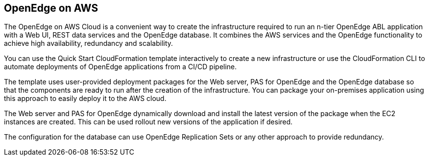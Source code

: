 == OpenEdge on AWS

The OpenEdge on AWS Cloud is a convenient way to create the infrastructure required to run an n-tier OpenEdge ABL application with a Web UI, REST data services and the OpenEdge database. It combines the AWS services and the OpenEdge functionality to achieve high availability, redundancy and scalability.

You can use the Quick Start CloudFormation template interactively to create a new infrastructure or use the CloudFormation CLI to automate deployments of OpenEdge applications from a CI/CD pipeline.

The template uses user-provided deployment packages for the Web server, PAS for OpenEdge and the OpenEdge database so that the components are ready to run after the creation of the infrastructure. You can package your on-premises application using this approach to easily deploy it to the AWS cloud.

The Web server and PAS for OpenEdge dynamically download and install the latest version of the package when the EC2 instances are created. This can be used rollout new versions of the application if desired.

The configuration for the database can use OpenEdge Replication Sets or any other approach to provide redundancy.
